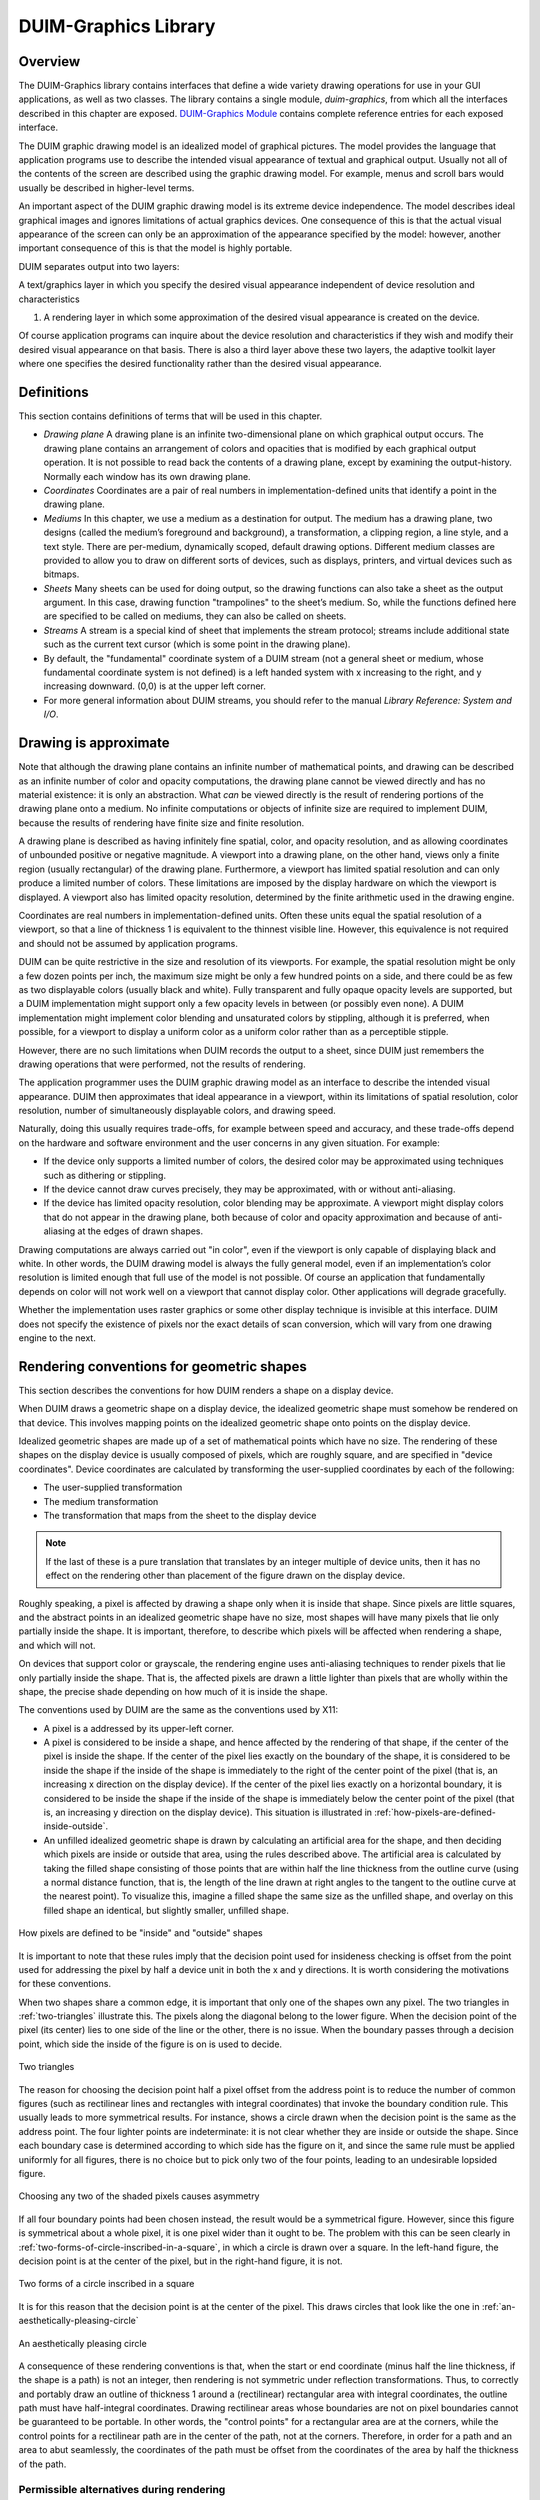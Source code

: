 *********************
DUIM-Graphics Library
*********************

.. current-library:: duim-graphics
.. current-module:: duim-graphics

Overview
========

The DUIM-Graphics library contains interfaces that define a wide variety
drawing operations for use in your GUI applications, as well as two
classes. The library contains a single module, *duim-graphics*, from
which all the interfaces described in this chapter are exposed.
`DUIM-Graphics Module`_ contains complete reference
entries for each exposed interface.

The DUIM graphic drawing model is an idealized model of graphical
pictures. The model provides the language that application programs use
to describe the intended visual appearance of textual and graphical
output. Usually not all of the contents of the screen are described
using the graphic drawing model. For example, menus and scroll bars
would usually be described in higher-level terms.

An important aspect of the DUIM graphic drawing model is its extreme
device independence. The model describes ideal graphical images and
ignores limitations of actual graphics devices. One consequence of this
is that the actual visual appearance of the screen can only be an
approximation of the appearance specified by the model: however, another
important consequence of this is that the model is highly portable.

DUIM separates output into two layers:

A text/graphics layer in which you specify the desired visual appearance
independent of device resolution and characteristics

#. A rendering layer in which some approximation of the desired visual
   appearance is created on the device.

Of course application programs can inquire about the device resolution
and characteristics if they wish and modify their desired visual
appearance on that basis. There is also a third layer above these two
layers, the adaptive toolkit layer where one specifies the desired
functionality rather than the desired visual appearance.

Definitions
===========

This section contains definitions of terms that will be used in this
chapter.

- *Drawing plane* A drawing plane is an infinite two-dimensional plane
  on which graphical output occurs. The drawing plane contains an
  arrangement of colors and opacities that is modified by each
  graphical output operation. It is not possible to read back the
  contents of a drawing plane, except by examining the output-history.
  Normally each window has its own drawing plane.
- *Coordinates* Coordinates are a pair of real numbers in
  implementation-defined units that identify a point in the drawing
  plane.
- *Mediums* In this chapter, we use a medium as a destination for
  output. The medium has a drawing plane, two designs (called the
  medium’s foreground and background), a transformation, a clipping
  region, a line style, and a text style. There are per-medium,
  dynamically scoped, default drawing options. Different medium classes
  are provided to allow you to draw on different sorts of devices, such
  as displays, printers, and virtual devices such as bitmaps.
- *Sheets* Many sheets can be used for doing output, so the drawing
  functions can also take a sheet as the output argument. In this case,
  drawing function "trampolines" to the sheet’s medium. So, while the
  functions defined here are specified to be called on mediums, they
  can also be called on sheets.
- *Streams* A stream is a special kind of sheet that implements the
  stream protocol; streams include additional state such as the current
  text cursor (which is some point in the drawing plane).
- By default, the "fundamental" coordinate system of a DUIM stream (not
  a general sheet or medium, whose fundamental coordinate system is not
  defined) is a left handed system with x increasing to the right, and
  y increasing downward. (0,0) is at the upper left corner.
- For more general information about DUIM streams, you should refer to
  the manual *Library Reference: System and I/O*.

Drawing is approximate
======================

Note that although the drawing plane contains an infinite number of
mathematical points, and drawing can be described as an infinite number
of color and opacity computations, the drawing plane cannot be viewed
directly and has no material existence: it is only an abstraction. What
*can* be viewed directly is the result of rendering portions of the
drawing plane onto a medium. No infinite computations or objects of
infinite size are required to implement DUIM, because the results of
rendering have finite size and finite resolution.

A drawing plane is described as having infinitely fine spatial, color,
and opacity resolution, and as allowing coordinates of unbounded
positive or negative magnitude. A viewport into a drawing plane, on the
other hand, views only a finite region (usually rectangular) of the
drawing plane. Furthermore, a viewport has limited spatial resolution
and can only produce a limited number of colors. These limitations are
imposed by the display hardware on which the viewport is displayed. A
viewport also has limited opacity resolution, determined by the finite
arithmetic used in the drawing engine.

Coordinates are real numbers in implementation-defined units. Often
these units equal the spatial resolution of a viewport, so that a line
of thickness 1 is equivalent to the thinnest visible line. However, this
equivalence is not required and should not be assumed by application
programs.

DUIM can be quite restrictive in the size and resolution of its
viewports. For example, the spatial resolution might be only a few dozen
points per inch, the maximum size might be only a few hundred points on
a side, and there could be as few as two displayable colors (usually
black and white). Fully transparent and fully opaque opacity levels are
supported, but a DUIM implementation might support only a few opacity
levels in between (or possibly even none). A DUIM implementation might
implement color blending and unsaturated colors by stippling, although
it is preferred, when possible, for a viewport to display a uniform
color as a uniform color rather than as a perceptible stipple.

However, there are no such limitations when DUIM records the output to a
sheet, since DUIM just remembers the drawing operations that were
performed, not the results of rendering.

The application programmer uses the DUIM graphic drawing model as an
interface to describe the intended visual appearance. DUIM then
approximates that ideal appearance in a viewport, within its limitations
of spatial resolution, color resolution, number of simultaneously
displayable colors, and drawing speed.

Naturally, doing this usually requires trade-offs, for example between
speed and accuracy, and these trade-offs depend on the hardware and
software environment and the user concerns in any given situation. For
example:

- If the device only supports a limited number of colors, the desired
  color may be approximated using techniques such as dithering or
  stippling.
- If the device cannot draw curves precisely, they may be approximated,
  with or without anti-aliasing.
- If the device has limited opacity resolution, color blending may be
  approximate. A viewport might display colors that do not appear in
  the drawing plane, both because of color and opacity approximation
  and because of anti-aliasing at the edges of drawn shapes.

Drawing computations are always carried out "in color", even if the
viewport is only capable of displaying black and white. In other words,
the DUIM drawing model is always the fully general model, even if an
implementation’s color resolution is limited enough that full use of the
model is not possible. Of course an application that fundamentally
depends on color will not work well on a viewport that cannot display
color. Other applications will degrade gracefully.

Whether the implementation uses raster graphics or some other display
technique is invisible at this interface. DUIM does not specify the
existence of pixels nor the exact details of scan conversion, which will
vary from one drawing engine to the next.

Rendering conventions for geometric shapes
==========================================

This section describes the conventions for how DUIM renders a shape on a
display device.

When DUIM draws a geometric shape on a display device, the idealized
geometric shape must somehow be rendered on that device. This involves
mapping points on the idealized geometric shape onto points on the
display device.

Idealized geometric shapes are made up of a set of mathematical points
which have no size. The rendering of these shapes on the display device
is usually composed of pixels, which are roughly square, and are
specified in "device coordinates". Device coordinates are calculated by
transforming the user-supplied coordinates by each of the following:

- The user-supplied transformation
- The medium transformation
- The transformation that maps from the sheet to the display device

.. note:: If the last of these is a pure translation that translates by an
   integer multiple of device units, then it has no effect on the rendering
   other than placement of the figure drawn on the display device.

Roughly speaking, a pixel is affected by drawing a shape only when it is
inside that shape. Since pixels are little squares, and the abstract
points in an idealized geometric shape have no size, most shapes will
have many pixels that lie only partially inside the shape. It is
important, therefore, to describe which pixels will be affected when
rendering a shape, and which will not.

On devices that support color or grayscale, the rendering engine uses
anti-aliasing techniques to render pixels that lie only partially inside
the shape. That is, the affected pixels are drawn a little lighter than
pixels that are wholly within the shape, the precise shade depending on
how much of it is inside the shape.

The conventions used by DUIM are the same as the conventions used by
X11:

- A pixel is a addressed by its upper-left corner.
- A pixel is considered to be inside a shape, and hence affected by the
  rendering of that shape, if the center of the pixel is inside the
  shape. If the center of the pixel lies exactly on the boundary of the
  shape, it is considered to be inside the shape if the inside of the
  shape is immediately to the right of the center point of the pixel
  (that is, an increasing x direction on the display device). If the
  center of the pixel lies exactly on a horizontal boundary, it is
  considered to be inside the shape if the inside of the shape is
  immediately below the center point of the pixel (that is, an
  increasing y direction on the display device). This situation is
  illustrated in :ref:`how-pixels-are-defined-inside-outside`.
- An unfilled idealized geometric shape is drawn by calculating an
  artificial area for the shape, and then deciding which pixels are
  inside or outside that area, using the rules described above. The
  artificial area is calculated by taking the filled shape consisting
  of those points that are within half the line thickness from the
  outline curve (using a normal distance function, that is, the length
  of the line drawn at right angles to the tangent to the outline curve
  at the nearest point). To visualize this, imagine a filled shape the
  same size as the unfilled shape, and overlay on this filled shape an
  identical, but slightly smaller, unfilled shape.

.. _how-pixels-are-defined-inside-outside:

.. figure:: images/graphics-3.png
   :align: center

   How pixels are defined to be "inside" and "outside" shapes

It is important to note that these rules imply that the decision point
used for insideness checking is offset from the point used for
addressing the pixel by half a device unit in both the x and y
directions. It is worth considering the motivations for these
conventions.

When two shapes share a common edge, it is important that only one of the
shapes own any pixel. The two triangles in :ref:`two-triangles` illustrate
this. The pixels along the diagonal belong to the lower figure. When the
decision point of the pixel (its center) lies to one side of the line or the
other, there is no issue. When the boundary passes through a decision point,
which side the inside of the figure is on is used to decide.


.. _two-triangles:

.. figure:: images/graphics-4.png
   :align: center

   Two triangles

The reason for choosing the decision point half a pixel offset from the
address point is to reduce the number of common figures (such as
rectilinear lines and rectangles with integral coordinates) that invoke
the boundary condition rule. This usually leads to more symmetrical
results. For instance, shows a circle drawn when the decision point is
the same as the address point. The four lighter points are
indeterminate: it is not clear whether they are inside or outside the
shape. Since each boundary case is determined according to which side
has the figure on it, and since the same rule must be applied uniformly
for all figures, there is no choice but to pick only two of the four
points, leading to an undesirable lopsided figure.

.. figure:: images/graphics-5.png
   :align: center

   Choosing any two of the shaded pixels causes asymmetry

If all four boundary points had been chosen instead, the result would be
a symmetrical figure. However, since this figure is symmetrical about a whole
pixel, it is one pixel wider than it ought to be. The problem with this can be
seen clearly in :ref:`two-forms-of-circle-inscribed-in-a-square`, in which
a circle is drawn over a square.  In the left-hand figure, the decision point
is at the center of the pixel, but in the right-hand figure, it is not.

.. _two-forms-of-circle-inscribed-in-a-square:

.. figure:: images/graphics-6.png
   :align: center

   Two forms of a circle inscribed in a square

It is for this reason that the decision point is at the center of the
pixel. This draws circles that look like the one in
:ref:`an-aesthetically-pleasing-circle`

.. _an-aesthetically-pleasing-circle:

.. figure:: images/graphics-7.png
   :align: center

   An aesthetically pleasing circle

A consequence of these rendering conventions is that, when the start or
end coordinate (minus half the line thickness, if the shape is a path)
is not an integer, then rendering is not symmetric under reflection
transformations. Thus, to correctly and portably draw an outline of
thickness 1 around a (rectilinear) rectangular area with integral
coordinates, the outline path must have half-integral coordinates.
Drawing rectilinear areas whose boundaries are not on pixel boundaries
cannot be guaranteed to be portable. In other words, the "control
points" for a rectangular area are at the corners, while the control
points for a rectilinear path are in the center of the path, not at the
corners. Therefore, in order for a path and an area to abut seamlessly,
the coordinates of the path must be offset from the coordinates of the
area by half the thickness of the path.

Permissible alternatives during rendering
^^^^^^^^^^^^^^^^^^^^^^^^^^^^^^^^^^^^^^^^^

Some platforms may distinguish between lines of the minimum thinness
from lines that are thicker than that. The two rasterizations depicted
in :ref:`two-examples-of-lines-of-thickness-1` are
both perfectly reasonable rasterizations of tilted lines that are a
single device unit wide. The right-hand line is drawn as a tilted
rectangle, the left as the "thinnest visible" line.

.. _two-examples-of-lines-of-thickness-1:

.. figure:: images/graphics-8.png
   :align: center

   Two examples of lines of thickness 1

For thick lines, a platform may choose to draw the exact tilted fractional
rectangle, or the coordinates of that rectangle might be rounded so that it is
distorted into another polygonal shape. The latter case may be prove to be
faster on some platforms. The two rasterizations depicted in
:ref:`two-examples-of-lines-of-thickness-2` are both reasonable.

.. _two-examples-of-lines-of-thickness-2:

.. figure:: images/graphics-9.png
   :align: center

   Two examples of lines of thickness 2

The decision about which side of the shape to take when a boundary line
passes through the decision point is made arbitrarily, although this is
compatible with the X11 definition. This is not necessarily the most
convenient decision. The main problem with this is illustrated by the
case of a horizontal line (see
:ref:`two-possible-definitions-of-horizontal-lines`).
The DUIM definition draws the rectangular slice above the coordinates,
since those pixels are the ones whose centers have the figure
immediately above them. This definition makes it simpler to draw
rectilinear borders around rectilinear areas.

.. _two-possible-definitions-of-horizontal-lines:

.. figure:: images/graphics-10.png
   :align: center

   Two possible definitions of horizontal lines.
   Left figure is X11 definition

Drawing using path related functions
====================================

A number of functions are provided that let you perform a number of
connected drawing operations by encapsulating all the operations as a
single path, rendering the graphic itself only when the whole path has
been defined explicitly. You can use these functions by following the
general procedure below:

1. Create a new path using :gf:`start-path`.
2. Define the appearance of the path using any combination of :gf:`line-to`,
   :gf:`move-to`, :gf:`curve-to`, and :gf:`arc-to`.
3. Optionally, use :gf:`close-path` to create a closed path from the
   segments defined in step 2 above.
4. End the current path definition using :gf:`end-path` (if you have not
   already used :gf:`close-path`).
5. Render the outline of the path to the drawable object using
   :gf:`stroke-path`.
6. If the path you created is closed, flood fill the path using
   :gf:`fill-path`.

Each of these functions is described in a little more in the following
sections. For full details about each individual function, refer to its
full reference entry in `DUIM-Graphics Module`_.

Functions for controlling the definition of a path
^^^^^^^^^^^^^^^^^^^^^^^^^^^^^^^^^^^^^^^^^^^^^^^^^^

The following generic functions provide overall control of the
definition of a path. In each case, the argument *drawable* is either a
sheet or a medium.

.. generic-function:: start-path

   :signature: start-path *drawable* => ()

   :description:

     Starts a new path on *drawable*. The path can be created with any
     number of calls to :gf:`line-to`, :gf:`curve-to`, :gf:`arc-to`,
     and :gf:`move-to`.  Its appearance can also be manipulated using
     :gf:`fill-path` and :gf:`stroke-path`.

     After creating the path, use either :gf:`close-path` or :gf:`end-path` to
     finish the path, or :gf:`abort-path` to abandon it altogether.

.. generic-function:: end-path

   :signature: end-path *drawable* => ()

   :description:

     Ends the definition of the current path in *drawable*. Once the
     definition has been ended, the path can be rendered to the drawable
     using :gf:`fill-path` or :gf:`stroke-path`.

     The function :gf:`close-path` can also be used to end the definition of a
     path.

.. generic-function:: close-path

   :signature: close-path *drawable* => ()

   :description:

     Closes the current path on the *drawable*: that is, creates a closed
     figure from the elements already defined.

     For example, if you create a path that has four connected lines (using
     :gf:`line-to`), you can use :gf:`close-path` to join the first and last lines
     in the path to create a closed, five-sided figure.

.. generic-function:: abort-path

   :signature: abort-path *drawable* => ()

   :description:

     Aborts the current path on *drawable*. Any operations that have been
     performed since the last call to *start-path* are discarded.

.. generic-function:: fill-path

   :signature: fill-path *drawable* => ()

   :description:

     Uses the current brush to fill the current path on *drawable*. Only
     closed paths can be filled. If the path has not already been closed
     using :gf:`close-path`, it is closed
     automatically.

.. generic-function:: stroke-path

   :signature: stroke-path *drawable* => ()

   :description:

     Uses the current pen to draw the current path on *drawable*. Note that
     the path must not have been previously filled. This function does not
     close the path: you must use :gf:`close-path` if you wish to do this.

Functions for describing the appearance of a path
^^^^^^^^^^^^^^^^^^^^^^^^^^^^^^^^^^^^^^^^^^^^^^^^^

The following generic functions actually perform drawing operations
within a path. Again, in each case, the argument *drawable* is either a
sheet or a medium. All other arguments are instances of :drm:`<real>`.

.. generic-function:: line-to

   :signature: line-to *drawable x y* => ()

   :description:

     Draws a line from the current position in the path to (*x*, *y*).

.. generic-function:: curve-to

   :signature: curve-to *drawable x1 y1 x2 y2 x3 y3* => ()

   :description:

     Draws a curve in the current path on *drawable* starting from the
     current position, and passing through (*x1*, *y1*), (*x2*, *y2*), and
     (*x3*, *y3*).

.. generic-function:: move-to

   :signature: move-to *drawable x y* => ()

   :description:

     Move the position in the current path on *drawable* to (*x*, *y*).

     The function :gf:`move-to` can be used several times within the definition
     of a path, allowing for the definition of several visually separate
     sections within the same path.

.. generic-function:: arc-to

   :signature: arc-to *drawable center-x center-y radius-1-dx radius-1-dy radius-2-dx radius-2-dy* #key *start-angle end-angle* => ()

   :description:

     Draws an arc in the current path on *drawable*.

     .. figure:: images/graphics-11.png
        :align: center

     Description of the arguments for arc-to

     The center of the arc is defined by (*center-x*, *center-y*), the
     points furthest away from the center for each radius are calculated by
     adding *radius-1-dx* and *radius-1-dy* to *center-x* and *center-y*
     respectively (to calculate the outermost points for the first radius),
     and adding *radius-2-dx* and *radius-2-dy* to *center-x* and *center-y*
     respectively (to calculate the outermost points for the second radius).

     The arguments *start-angle* and *end-angle* define the extent of the arc
     that is drawn.

     For each function listed above, an equivalent function is also provided
     that passes composite objects in its arguments, rather than separate
     coordinates. These functions take the same name as the functions above,
     but with a ``*`` character appended. (Thus, :gf:`line-to*` performs the same
     operation as :gf:`line-to`, but passes composite objects in its arguments).
     You should be aware that using these composite object functions may lead
     to a loss of performance. For more details, see the full reference
     entries for each function.

DUIM-Graphics Module
====================

This section contains a complete reference of all the interfaces that
are exported from the *duim-graphics* module.

.. generic-function:: abort-path

   Aborts the current path on the specified drawable object.

   :signature: abort-path *drawable* => ()

   :parameter drawable: An instance of type ``type-union(<sheet>, <medium>)``.

   :description:

     Aborts the current path on *drawable*. Any operations that have been
     performed since the last call to :gf:`start-path` are discarded.

   :seealso:

     - :gf:`close-path`
     - :gf:`end-path`
     - :gf:`start-path`

.. generic-function:: arc-to

   Draws an arc in the current path on the specified drawable.

   :signature: arc-to *drawable center-x center-y radius-1-dx radius-1-dy radius-2-dx radius-2-dy* #key *start-angle end-angle* => ()

   :signature: arc-to\* *drawable center radius-1-dx radius-1-dy radius-2-dx radius-2-dy* #key *start-angle end-angle* => ()

   :parameter drawable: An instance of type ``type-union(<sheet>, <medium>)``.
   :parameter radius-1-dx: An instance of type :drm:`<real>`.
   :parameter radius-1-dy: An instance of type :drm:`<real>`.
   :parameter radius-2-dx: An instance of type :drm:`<real>`.
   :parameter radius-2-dy: An instance of type :drm:`<real>`.
   :parameter start-angle: An instance of type ``false-or(<real>)``.
   :parameter end-angle: An instance of type ``false-or(<real>)``.

   The following arguments are specific to ``arc-to``.

   :parameter center-x: An instance of type :drm:`<real>`.
   :parameter center-y: An instance of type :drm:`<real>`.

   The following argument is specific to ``arc-to*``.

   :parameter center: An instance of type :class:`<transform>`.

   :description:

     Draws an arc in the current path on the specified drawable.

     This function is used, in combination with :gf:`line-to`, :gf:`curve-to`,
     and :gf:`move-to`, to define a path. The function :gf:`start-path` should
     be used to start the definition of the path, and :gf:`end-path` can be
     used to finish the definition.

     The center of the arc is defined by (*center-x*, *center-y*), and the
     extreme points of the virtual ellipse around the arc (that is, the
     points furthest away from the center for each radius) are calculated by
     adding the radius vectors *radius-1-dx* and *radius-1-dy* to *center-x*
     and *center-y* respectively (to calculate the outermost points for the
     first radius), and adding the radius vectors *radius-2-dx* and
     *radius-2-dy* to *center-x* and *center-y* respectively (to calculate
     the outermost points for the second radius).

     Please note that :gf:`arc-to` does not currently support arcs whose
     orientation is not axis-aligned ellipses. For all practical purposes,
     this means that *radius-1-dy* and *radius-2-dx* must always be 0.

     .. figure:: images/graphics-12.png
        :align: center

     The arguments *start-angle* and *end-angle* define the extent of the arc
     that is drawn.

     The function ``arc-to*`` is identical to ``arc-to``, except that it passes
     composite objects, rather than separate coordinates, in its arguments.
     You should be aware that using this function may lead to a loss of
     performance.

   :seealso:

     - :gf:`curve-to`
     - :gf:`draw-bezier-curve`
     - :gf:`draw-line`
     - :gf:`line-to`
     - :gf:`move-to`

.. generic-function:: close-path

   Closes the current path on the specified drawable.

   :signature: close-path *drawable* => ()

   :parameter drawable: An instance of type ``type-union(<sheet>, <medium>)``.

   :description:

     Closes the current path on the *drawable*: that is, creates a closed
     figure from the elements already defined.

     For example, if you create a path that has four connected lines (using
     :gf:`line-to`), you can use :gf:`close-path` to join the first and last lines
     in the path to create a closed, five-sided figure.

     Only closed paths can be filled, although :gf:`fill-path` will close
     a non-closed path automatically.

   :seealso:

     - :gf:`abort-path`
     - :gf:`end-path`
     - :gf:`start-path`

.. generic-function:: copy-area

   Copies a rectangle of pixels from a specified medium to the same medium.

   :signature: copy-area *medium from-x from-y width height to-x to-y* #key *function* => ()

   :parameter medium: An instance of type :class:`<medium>`.
   :parameter from-x: An instance of type :class:`<coordinate>`.
   :parameter from-y: An instance of type :class:`<coordinate>`.
   :parameter width: An instance of type :drm:`<integer>`.
   :parameter height: An instance of type :drm:`<integer>`.
   :parameter to-x: An instance of type :class:`<coordinate>`.
   :parameter to-y: An instance of type :class:`<coordinate>`.
   :parameter function: An instance of type :drm:`<function>`. Default value: :const:`$boole-1`.
   


   :description:

     Copies the pixels from the *medium* starting at the position specified
     by (*from-x*, *from-y*) to the position (*to-x*, *to-y*) on the same
     medium. A rectangle whose width and height is specified by *width* and
     *height* is copied. If *medium* is a medium or a stream, then the x and
     y values are transformed by the user transformation. The copying must be
     done by *medium-copy-copy*.

   :seealso:

     - :gf:`copy-from-pixmap`
     - :gf:`copy-to-pixmap`

.. generic-function:: copy-from-pixmap

   Copies a rectangle of pixels from the specified pixmap to the specified
   medium.

   :signature: copy-from-pixmap *pixmap pixmap-x pixmap-y width height medium medium-x medium-y* #key *function* => ()

   :parameter pixmap: An instance of type :class:`<pixmap>`.
   :parameter pixmap-x: An instance of type :class:`<coordinate>`.
   :parameter pixmap-y: An instance of type :class:`<coordinate>`.
   :parameter width: An instance of type :drm:`<integer>`.
   :parameter height: An instance of type :drm:`<integer>`.
   :parameter medium: An instance of type :class:`<coordinate>`.
   :parameter medium-x: An instance of type :class:`<coordinate>`.
   :parameter medium-y: An instance of type :class:`<coordinate>`.
   :parameter function: An instance of type :drm:`<function>`. Default value: :const:`$boole-1`.

   :description:

     Copies a rectangle of pixels from *pixmap* starting at the position
     specified by (*pixmap-x*, *pixmap-y*) into *medium* at the position
     (*medium-x*, *medium-y*). A rectangle whose width and height is
     specified by *width* and *height* is copied. If *medium* is a medium or
     a stream, then *medium-x* and *medium-y* are transformed by the user
     transformation. The copying must be done by *medium-copy-copy*.

   :seealso:

     - :gf:`copy-area`
     - :gf:`copy-to-pixmap`
     - :class:`<pixmap>`

.. generic-function:: copy-to-pixmap

   Copies a rectangle of pixels from the specified medium to the specified
   pixmap.

   :signature: copy-to-pixmap *medium medium-x medium-y width height pixmap pixmap-x pixmap-y* #key *function* => ()

   :parameter medium: An instance of type :class:`<medium>`.
   :parameter medium-x: An instance of type :class:`<coordinate>`.
   :parameter medium-y: An instance of type :class:`<coordinate>`.
   :parameter width: An instance of type :drm:`<integer>`.
   :parameter height: An instance of type :drm:`<integer>`.
   :parameter pixmap: An instance of type :class:`<pixmap>`.
   :parameter pixmap-x: An instance of type :class:`<coordinate>`.
   :parameter pixmap-y: An instance of type :class:`<coordinate>`.
   :parameter function: An instance of type :drm:`<function>`. Default value: :const:`$boole-1`.

   :description:

     Copies the pixels from the *medium* starting at the position specified
     by (*medium-x*, *medium-y*) into *pixmap* at the position specified by
     (*pixmap-x*, *pixmap-y*). A rectangle whose width and height is
     specified by *width* and *height* is copied. If *medium* is a medium or
     a stream, then *medium-x* and *medium-y* are transformed by the user
     transformation. The copying must be done by *medium-copy-copy*.

     If *pixmap* is not supplied, a new pixmap will be allocated.

   :seealso:

     - :gf:`copy-area`
     - :gf:`copy-from-pixmap`

.. generic-function:: curve-to

   Draws a curve through three specified points in the current path on the
   specified drawable.

   :signature: curve-to *drawable x1 y1 x2 y2 x3 y3* => ()
   :signature: curve-to\* *drawable point1 point2 point3* => ()

   :parameter drawable: An instance of type ``type-union(<sheet>, <medium>)``.

   The following arguments are specific to ``curve-to``.

   :parameter x1: An instance of type :drm:`<real>`.
   :parameter y1: An instance of type :drm:`<real>`.
   :parameter x2: An instance of type :drm:`<real>`.
   :parameter y2: An instance of type :drm:`<real>`.
   :parameter x3: An instance of type :drm:`<real>`.
   :parameter y3: An instance of type :drm:`<real>`.

   The following arguments are specific to ``curve-to*``.

   :parameter point1: An instance of type :class:`<transform>`.
   :parameter point2: An instance of type :class:`<transform>`.
   :parameter point3: An instance of type :class:`<transform>`.

   :description:

     Draws a curve in the current path on *drawable* starting from the
     current position, and passing through (*x1*, *y1*), (*x2*, *y2*), and
     (*x3*, *y3*).

     This function is used, in combination with :gf:line-to`, :gf:`move-to`,
     and :gf:`arc-to`, to define a path. The function :gf:`start-path` should
     be used to start the definition of the path, and :gf:`end-path` can be
     used to finish the definition.

     The function ``curve-to*`` is identical to ``curve-to``, except that it
     passes composite objects, rather than separate coordinates, in its
     arguments. You should be aware that using this function may lead to a
     loss of performance.

   :seealso:

     - :gf:`arc-to`
     - :gf:`draw-bezier-curve`
     - :gf:`draw-line`
     - :gf:`line-to`
     - :gf:`move-to`

.. generic-function:: destroy-pixmap

   Destroys the specified pixmap.

   :signature: destroy-pixmap *pixmap* => ()

   :parameter pixmap: An instance of type :class:`<pixmap>`.

   :description:

     Destroys *pixmap*.

   :seealso:

     - :gf:`draw-pixmap`

.. generic-function:: do-with-output-to-pixmap

   Returns a pixmap for the specified medium.

   :signature: do-with-output-to-pixmap *medium continuation* #key *width height clear?* => *pixmap*

   :parameter medium: An instance of type :class:`<medium>`.
   :parameter continuation: An instance of type :drm:`<function>`.
   :parameter width: An instance of type :drm:`<integer>`.
   :parameter height: An instance of type :drm:`<integer>`.
   :parameter clear?: An instance of type :drm:`<boolean>`. Default value: ``#t``.

   :value pixmap: An instance of type :class:`<pixmap>`.

   :description:

     Returns a pixmap for the specified medium. This function is called by
     :gf:`with-output-to-pixmap` and returns the pixmap that is operated on. If
     you are subclassing :class:<medium>`, you must define new methods on this
     function.

     The *width* and *height* are integers that give the width and height of
     the pixmap. If they are unsupplied, the result pixmap will be large
     enough to contain all of the output done by the body of code executed by
     :macro:`with-output-to-pixmap`.

   :seealso:

     - :gf:`with-output-to-pixmap`

.. generic-function:: draw-arrow

   Draws an arrow between two specified points.

   :signature: draw-arrow *drawable x1 y1 x2 y2* #key *from-head? to-head? head-length head-width* => ()
   :signature: draw-arrow\* *drawable point1 point2* #key *from-head? to-head? head-length head-width* => ()

   :parameter drawable: An instance of type ``type-union(<sheet>, <medium>)``.
   :parameter from-head?: An instance of type :drm:`<boolean>`. Default value: ``#f``.
   :parameter to-head?: An instance of type :drm:`<boolean>`. Default value: ``#t``.
   :parameter head-length: An instance of type :drm:`<integer>`. Default value: *10*.
   :parameter head-width: An instance of type :drm:`<integer>`. Default value: *5*.

   The following arguments are specific to ``draw-arrow``.

   :parameter x1: An instance of type :drm:`<real>`.
   :parameter y1: An instance of type :drm:`<real>`.
   :parameter x2: An instance of type :drm:`<real>`.
   :parameter y2: An instance of type :drm:`<real>`.

   The following arguments are specific to ``draw-arrow*``.

   :parameter point1: An instance of type :class:`<transform>`.
   :parameter point2: An instance of type :class:`<transform>`.

   :description:

     Draws an arrow on *drawable* between two (*x1*, *y1*) and (*x2*, *y2*
     ), using the current pen. Dashed lines start dashing from the first
     point.

     If *from-head?* is ``#t``, then the arrow-head points from (*x1*, *y1*)
     to (*x2*, *y2*). If *to-head?* is ``#t``, then the arrow-head points
     from (*x2*, *y2*) to (*x1*, *y1*).

     If both *from-head?* and *to-head?* are ``#t``, then a double-headed
     arrow is drawn.

     The arguments *head-length* and *head-width* specify the length and
     width of the arrow-head respectively, in pixels.

     .. figure:: images/graphics-13.png
        :align: center

     The function ``draw-arrow*`` is identical to ``draw-arrow``, except that
     it passes composite objects, rather than separate coordinates, in its
     arguments. You should be aware that using this function may lead to a
     loss of performance.

   :seealso:

     - :gf:`draw-line`

.. generic-function:: draw-bezier-curve

   Draws a bezier curve through the specified set of points.

   :signature: draw-bezier-curve *sheet coord-seq* #key *filled?* => ()
   :signature: draw-bezier-curve\* *drawable points* #key *filled?* => ()

   :parameter filled?: An instance of type :drm:`<boolean>`. Default value: ``#t``.

   The following arguments are specific to ``draw-bezier-curve``.

   :parameter sheet: An instance of type :class:`<sheet>`.
   :parameter coord-seq: An instance of type ``limited(<sequence>, of: <coordinate>)``.

   The following arguments are specific to ``draw-bezier-curve*``.

   :parameter drawable: An instance of type ``type-union(<sheet>, <medium>)``.
   :parameter points: An instance of type ``limited(<sequence>, of: <point>)``.

   :description:

     Draws a bezier curve on *sheet* or *drawable* (depending on the function
     you use) through the sequence of coordinates given by *coord-seq*,
     using the current pen. Dashed lines start dashing from the first point.

     If *filled?* is ``#t`` then the bezier-curve will be filled, using the
     current brush.

     The function ``draw-bezier-curve*`` is identical to ``draw-bezier-curve``,
     except that it passes composite objects, rather than separate
     coordinates, in its arguments. You should be aware that using this
     function may lead to a loss of performance.

   :seealso:

     - :gf:`curve-to`
     - :gf:`draw-line`

.. generic-function:: draw-circle

   Draws a circle with the specified center and radius.

   :signature: draw-circle *drawable center-x center-y radius* #key *start-angle end-angle filled?* => ()
   :signature: draw-circle\* *drawable center radius #key start-angle end-angle filled?* => ()
   :parameter drawable: An instance of type ``type-union(<sheet>, <medium>)``.
   :parameter radius: An instance of type :drm:`<real>`.
   :parameter start-angle: An instance of type ``false-or(<real>)``.
   :parameter end-angle: An instance of type ``false-or(<real>)``.
   :parameter filled?: An instance of type :drm:`<boolean>`. Default value: ``#t``.

   The following arguments are specific to ``draw-circle``.

   :parameter center-x: An instance of type :drm:`<real>`.
   :parameter center-y: An instance of type :drm:`<real>`.

   The following argument is specific to ``draw-circle*``.

   :parameter center: An instance of type :class:`<transform>`.

   :description:

     Draws a circle on *drawable* with center (*center-x*, *center-y*) and a
     radius of *radius* pixels, using the current pen.

     The *start-angle* and *end-angle* arguments let you draw a sector of a
     circle rather than a whole circle.

     If *filled?* is ``#t``, then the circle will be filled, using the current
     brush.

     The function ``draw-circle*`` is identical to ``draw-circle``, except that
     it passes composite objects, rather than separate coordinates, in its
     arguments. You should be aware that using this function may lead to a
     loss of performance.

   :seealso:

     - :gf:`draw-ellipse`
     - :gf:`draw-oval`

.. generic-function:: draw-ellipse

   Draws an ellipse with the specified center and radius vectors.

   :signature: draw-ellipse *drawable center-x center-y radius-1-dx radius-1-dy radius-2-dx radius-2-dy* #key *start-angle end-angle filled?* => ()
   :signature: draw-ellipse\* *drawable center radius-1-dx radius-1-dy radius-2-dx radius-2-dy* #key *start-angle end-angle filled?* => ()

   :parameter drawable: An instance of type ``type-union(<sheet>, <medium>)``.
   :parameter radius-1-dx: An instance of type :drm:`<real>`.
   :parameter radius-1-dy: An instance of type :drm:`<real>`.
   :parameter radius-2-dx: An instance of type :drm:`<real>`.
   :parameter radius-2-dy: An instance of type :drm:`<real>`.
   :parameter start-angle: An instance of type ``false-or(<real>)``.
   :parameter end-angle: An instance of type ``false-or(<real>)``.
   :parameter filled?: An instance of type :drm:`<boolean>`. Default value: ``#t``.

   The following arguments are specific to ``draw-ellipse``.

   :parameter center-x: An instance of type :drm:`<real>`.
   :parameter center-y: An instance of type :drm:`<real>`.

   The following argument is specific to ``draw-ellipse*``.

   :parameter center: An instance of type :class:`<transform>`.

   :description:

     Draws an ellipse on *drawable* with the specified center and extreme
     points, using the current pen.

     The center of the ellipse is defined by (*center-x*, *center-y*), and
     the extreme points of the ellipse (that is, the points furthest away
     from the center for each radius) are calculated by adding the radius
     vectors *radius-1-dx* and *radius-1-dy* to *center-x* and *center-y*
     respectively (to calculate the outermost points for the first radius),
     and adding the radius vectors *radius-2-dx* and *radius-2-dy* to
     *center-x* and *center-y* respectively (to calculate the outermost
     points for the second radius).

     Please note that *draw-ellipse* does not currently support
     non-axis-aligned ellipses. For all practical purposes, this means that
     *radius-1-dy* and *radius-2-dx* must always be 0.

     .. figure:: images/graphics-14.png
        :align: center

     The arguments *start-angle* and *end-angle* let you draw just a section
     of the ellipse, rather than the whole ellipse.

     If *filled?* is ``#t`` then the ellipse will be filled, using the current
     brush.

     The function ``draw-ellipse*`` is identical to ``draw-ellipse``, except
     that it passes composite objects, rather than separate coordinates, in
     its arguments. You should be aware that using this function may lead to
     a loss of performance.

   :seealso:

     - :gf:`draw-circle`
     - :gf:`draw-oval`

.. generic-function:: draw-image

   Draws the specified image at the specified position.

   :signature: draw-image *drawable image x y* => ()
   :signature: draw-image\* *drawable image point* => ()

   :parameter drawable: An instance of type ``type-union(<sheet>, <medium>)``.
   :parameter image: An instance of type :class:`<image>`.

   The following arguments are specific to ``draw-image``.

   :parameter x: An instance of type :drm:`<real>`.
   :parameter y: An instance of type :drm:`<real>`.

   The following argument is specific to ``draw-image*``.

   :parameter point: An instance of type :class:`<transform>`.

   :description:

     Draws *image* on *drawable* at (*x*, *y*).

     The function ``draw-image*`` is identical to ``draw-image``, except that
     it passes composite objects, rather than separate coordinates, in its
     arguments. You should be aware that using this function may lead to a
     loss of performance.

   :seealso:

     - :gf:`draw-pixmap`
     - :gf:`draw-text`

.. generic-function:: draw-line

   Draws a line between the specified points.

   :signature: draw-line *drawable x1 y1 x2 y2* => ()
   :signature: draw-line\* *drawable point1 point2* => ()

   :parameter drawable: An instance of type ``type-union(<sheet>, <medium>)``.

   The following arguments are specific to ``draw-line``.

   :parameter x1: An instance of type :drm:`<real>`.
   :parameter y1: An instance of type :drm:`<real>`.
   :parameter x2: An instance of type :drm:`<real>`.
   :parameter y2: An instance of type :drm:`<real>`.

   The following arguments are specific to ``draw-line*``.

   :parameter point1: An instance of type :class:`<transform>`.
   :parameter point2: An instance of type :class:`<transform>`.

   :description:

     Draws a line on *drawable* between (*x1*, *y1*) and (*x2*, *y2*),
     using the current pen. Dashed lines start dashing from the first point.

     The function ``draw-line*`` is identical to ``draw-line``, except that it
     passes composite objects, rather than separate coordinates, in its
     arguments. You should be aware that using this function may lead to a
     loss of performance.

   :seealso:

     - :gf:`curve-to`
     - :gf:`draw-arrow`
     - :gf:`draw-bezier-curve`
     - :gf:`draw-lines`
     - :gf:`draw-point`
     - :gf:`line-to`

.. generic-function:: draw-lines

   Draws a series of lines between the specified sequence of points.

   :signature: draw-lines *drawable coord-seq* => ()
   :signature: draw-lines\* *drawable points* => ()

   :parameter drawable: An instance of type ``type-union(<sheet>, <medium>)``.

   The following argument is specific to ``draw-lines``.

   :parameter coord-seq: An instance of type ``limited(<sequence>, of: <coordinate>)``.

   The following argument is specific to ``draw-lines*``.

   :parameter points: An instance of type ``limited(<sequence>, of: <point>)``.

   :description:

     Draws a series of lines on *drawable* between the specified sequence of
     points, using the current pen. Dashed lines start dashing from the first
     point of each line.

     The function ``draw-lines*`` is identical to ``draw-line``, except that it
     passes composite objects, rather than separate coordinates, in its
     arguments. You should be aware that using this function may lead to a
     loss of performance.

     Example

     .. code-block:: dylan

         draw-lines(medium,
                    vector(100, 150,
                           200, 250,
                           300, 350,
                           400, 450));

   :seealso:

     - :gf:`draw-line`
     - :gf:`draw-points`
     - :gf:`draw-rectangles`

.. generic-function:: draw-oval

   Draws an oval with the specified center and radii.

   :signature: draw-oval *drawable center-x center-y x-radius y-radius* #key *filled?* => ()
   :signature: draw-oval\* *drawable center x-radius y-radius* #key *filled?* => ()

   :parameter drawable: An instance of type ``type-union(<sheet>, <medium>)``.
   :parameter x-radius: An instance of type :drm:`<real>`.
   :parameter y-radius: An instance of type :drm:`<real>`.
   :parameter filled?: An instance of type :drm:`<boolean>`. Default value: ``#t``.

   The following arguments are specific to ``draw-oval``.

   :parameter center-x: An instance of type :drm:`<real>`.
   :parameter center-y: An instance of type :drm:`<real>`.

   The following argument is specific to ``draw-oval*``.

   :parameter center: An instance of type :class:`<transform>`.

   :description:

     Draws an oval on *drawable* with center (*center-x*, *center-y*) and
     radii defined by *x-radius* and *y-radius*, using the current pen.

     Ovals are similar to ellipses, except that they have straight edges.

     .. figure:: images/graphics-15.png
        :align: center

     If *filled?* is ``#t`` then the oval will be filled, using the current
     brush.

     The function ``draw-oval*`` is identical to ``draw-oval``, except that it
     passes composite objects, rather than separate coordinates, in its
     arguments. You should be aware that using this function may lead to a
     loss of performance.

   :seealso:

     - :gf:`draw-circle`
     - :gf:`draw-ellipse`

.. generic-function:: draw-pixmap

   Draws the contents of the specified pixmap at the specified point.

   :signature: draw-pixmap *drawable pixmap x y* #key *function* => ()
   :signature: draw-pixmap\* *drawable pixmap point* #key *function* => ()

   :parameter drawable: An instance of type ``type-union(<sheet>, <medium>)``.
   :parameter pixmap: An instance of type :class:`<pixmap>`.
   :parameter function: An instance of type :drm:`<function>`. Default value: :const:`$boole-1`.

   The following arguments are specific to ``draw-pixmap``.

   :parameter x: An instance of type :drm:`<real>`.
   :parameter y: An instance of type :drm:`<real>`.

   The following argument is specific to ``draw-pixmap*``.

   :parameter point: An instance of type :class:`<transform>`.

   :description:

     Draws the contents of *pixmap* on *drawable* at (*x*, *y*).

     The function ``draw-pixmap*`` is identical to ``draw-pixmap``, except that
     it passes composite objects, rather than separate coordinates, in its
     arguments. You should be aware that using this function may lead to a
     loss of performance.

   :seealso:

     - :gf:`destroy-pixmap`
     - :gf:`draw-image`
     - :gf:`draw-text`
     - :gf:`make-pixmap`

.. generic-function:: draw-point

   Draws a single point at the specified position.

   :signature: draw-point *drawable x y* => ()
   :signature: draw-point\* *drawable point* => ()

   :parameter drawable: An instance of type ``type-union(<sheet>, <medium>)``.

   The following arguments are specific to ``draw-point``.

   :parameter x: The x coordinate.
   :parameter y: The y coordinate.

   The following argument is specific to ``draw-point*``.

   :parameter point: An instance of type :class:`<transform>`.

   :description:

     Draws a single point on *drawable* at (*x*, *y*).

     The function ``draw-point*`` is identical to ``draw-point``, except that
     it passes composite objects, rather than separate coordinates, in its
     arguments. You should be aware that using this function may lead to a
     loss of performance.

   :seealso:

     - :gf:`draw-line`
     - :gf:`draw-points`

.. generic-function:: draw-points

   Draws a sequence of points at the specified positions.

   :signature: draw-points *drawable coord-seq* => ()
   :signature: draw-points\* *drawable points* => ()

   :parameter drawable: An instance of type ``type-union(<sheet>, <medium>)``.

   The following argument is specific to ``draw-points``.

   :parameter coord-seq: An instance of type ``limited(<sequence>, of: <coordinate>)``.

   The following argument is specific to ``draw-points*``.

   :parameter points: An instance of type ``limited(<sequence>, of: <point>)``.

   :description:

     Draws a sequence of points on *drawable* at the specified positions.

     The function ``draw-points*`` is identical to ``draw-points``, except that
     it passes composite objects, rather than separate coordinates, in its
     arguments. You should be aware that using this function may lead to a
     loss of performance.

   :seealso:

     - :gf:`draw-lines`
     - :gf:`draw-point`
     - :gf:`draw-rectangles`

.. generic-function:: draw-polygon

   Draws a polygon joining the specified points.

   :signature: draw-polygon *drawable coord-seq* #key *closed? filled?* => ()
   :signature: draw-polygon\* *drawable points* #key *closed? filled?* => ()

   :parameter drawable: An instance of type ``type-union(<sheet>, <medium>)``.
   :parameter closed?: An instance of type :drm:`<boolean>`. Default value: ``#t``.
   :parameter filled?: An instance of type :drm:`<boolean>`. Default value: ``#t``.

   The following argument is specific to ``draw-polygon``.

   :parameter coord-seq: An instance of type ``limited(<sequence>, of: <coordinate>)``.

   The following argument is specific to ``draw-polygon*``.

   :parameter points: An instance of type ``limited(<sequence>, of: <point>)``.

   :description:

     Draws a polygon on *drawable* joining the specified points, using the
     current pen. Dashed lines start dashing at the starting point of the
     first segment.

     If *closed?* is ``#t``, then the polygon is closed, that is, a line is
     drawn from the last point in the sequence back to the first.

     If *filled?* is ``#t`` then the polygon will be filled, using the current
     brush.

     The function ``draw-polygon*`` is identical to ``draw-polygon``, except
     that it passes composite objects, rather than separate coordinates, in
     its arguments. You should be aware that using this function may lead to
     a loss of performance.

   :seealso:

     - :gf:`draw-rectangle`
     - :gf:`draw-regular-polygon`
     - :gf:`draw-triangle`

.. generic-function:: draw-rectangle

   Draws a rectangle at the specified position.

   :signature: draw-rectangle *drawable x1 y1 x2 y2* #key *filled?* => ()
   :signature: draw-rectangle\* *drawable point1 point2* #key *filled?* => ()

   :parameter drawable: An instance of type ``type-union(<sheet>, <medium>)``.
   :parameter filled?: An instance of type :drm:`<boolean>`. Default value: ``#t``.

   The following arguments are specific to ``draw-rectangle``.

   :parameter x1: An instance of type :drm:`<real>`.
   :parameter y1: An instance of type :drm:`<real>`.
   :parameter x2: An instance of type :drm:`<real>`.
   :parameter y2: An instance of type :drm:`<real>`.

   The following arguments are specific to ``draw-rectangle*``.

   :parameter point1: An instance of type :class:`<transform>`.
   :parameter point2: An instance of type :class:`<transform>`.

   :description:

     Draws a rectangle on *drawable* with left and right corners at (*x1*,
     *y1*) and (*x2*, *y2*), using the current pen. Dashed lines start dashing
     at the starting point of the first segment.

     Note that the specified points could represent either top or bottom
     corners: only one rectangle is possible between and pair of points.

     .. figure:: images/graphics-16.png
        :align: center

     If *filled?* is ``#t`` then the rectangle will be filled, using the
     current brush.

     The function ``draw-rectangle*`` is identical to ``draw-rectangle``, except
     that it passes composite objects, rather than separate coordinates, in its
     arguments. You should be aware that using this function may lead to a loss
     of performance.

   :seealso:

     - :gf:`draw-polygon`
     - :gf:`draw-rectangles`
     - :gf:`draw-regular-polygon`
     - :gf:`draw-triangle`

.. generic-function:: draw-rectangles

   Draws a sequence of rectangles at the specified positions.

   :signature: draw-rectangles *drawable coord-seq* #key *filled?* => ()
   :signature: draw-rectangles\* *drawable points* #key *filled?* => ()

   :parameter drawable: An instance of type ``type-union(<sheet>, <medium>)``.
   :parameter filled?: An instance of type :drm:`<boolean>`. Default value: ``#t``.

   The following argument is specific to ``draw-rectangles``.

   :parameter coord-seq: An instance of type ``limited(<sequence>, of: <coordinate>)``.

   The following argument is specific to ``draw-rectangles*``.

   :parameter points: An instance of type ``limited(<sequence>, of: <point>)``.

   :description:

     Draws a sequence of rectangles on *drawable* with left and right corners
     at the specified positions, using the current pen. Dashed lines start
     dashing at the starting point of the first segment of each rectangle.

     If *filled?* is ``#t`` then the rectangles will be filled, using the
     current brush.

     The function ``draw-rectangles*`` is identical to ``draw-rectangles``,
     except that it passes composite objects, rather than separate
     coordinates, in its arguments. You should be aware that using this
     function may lead to a loss of performance.

   :seealso:

     - :gf:`draw-lines`
     - :gf:`draw-points`
     - :gf:`draw-rectangle`

.. generic-function:: draw-regular-polygon

   Draws a regular polygon that touches the specified points, and has the
   specified number of sides.

   :signature: draw-regular-polygon *drawable x1 y1 x2 y2 nsides* #key *handedness closed? filled?* => ()
   :signature: draw-regular-polygon\* *drawable point1 point2 nsides* #key *handedness closed? filled?* => ()

   :parameter drawable: An instance of type ``type-union(<sheet>, <medium>)``.
   :parameter nsides: An instance of type :drm:`<integer>`.
   :parameter handedness: Default value: ``#"left"``.
   :parameter closed?: An instance of type :drm:`<boolean>`. Default value: ``#t``.
   :parameter filled?: An instance of type :drm:`<boolean>`. Default value: ``#t``.

   The following arguments are specific to ``draw-regular-polygon``.

   :parameter x1: An instance of type :drm:`<real>`.
   :parameter y1: An instance of type :drm:`<real>`.
   :parameter x2: An instance of type :drm:`<real>`.
   :parameter y2: An instance of type :drm:`<real>`.

   The following arguments are specific to ``draw-regular-polygon*``.

   :parameter point1: An instance of type :class:`<transform>`.
   :parameter point2: An instance of type :class:`<transform>`.

   :description:

     Draws a regular polygon on *drawable*, using the current pen, that
     touches the specified points, and has the specified number of sides.
     Dashed lines start dashing at the starting point of the first segment.

     .. figure:: images/graphics-17.png
        :align: center

     If *filled?* is ``#t`` then the polygon will be filled, using the current
     brush.

     The function ``draw-regular-polygon*`` is identical to
     ``draw-regular-polygon``, except that it passes composite objects, rather
     than separate coordinates, in its arguments. You should be aware that
     using this function may lead to a loss of performance.

   :seealso:

     - :gf:`draw-polygon`
     - :gf:`draw-rectangle`
     - :gf:`draw-triangle`

.. generic-function:: draw-text

   Draws text at the specified point, in a specified direction.

   :signature: draw-text *drawable text x y* #key *start end align-x align-y towards-point transform-glyphs?* => ()
   :signature: draw-text\* *drawable text point* #key *start end align-x align-y towards-point transform-glyphs?* => ()

   :parameter drawable: An instance of type ``type-union(<sheet>, <medium>)``.
   :parameter text: An instance of type ``type-union(<string>, <character>)``.
   :parameter start: An instance of type :drm:`<integer>`. Default value: 0.
   :parameter end: An instance of type :drm:`<integer>`. Default value: ``size(text)``.
   :parameter align-x: An instance of type ``one-of(#"left", #"right", #"center")``. Default value: ``#"left"``.
   :parameter align-y: An instance of type ``one-of(#"top", #"bottom", #"baseline")``. Default value: ``#"baseline"``.
   :parameter transform-glyphs?: An instance of type :drm:`<boolean>`. Default value: ``#f``.
   :parameter do-tabs?: An instance of type :drm:`<boolean>`. Default value: ``#f``

   The following arguments are specific to ``draw-text``.

   :parameter towards-x: An instance of type :drm:`<real>`.
   :parameter towards-y: An instance of type :drm:`<real>`.
   :parameter x: An instance of type :drm:`<real>`.
   :parameter y: An instance of type :drm:`<real>`.

   The following arguments are specific to ``draw-text*``.

   :parameter towards-point: An instance of type :class:`<transform>`.
   :parameter point: An instance of type :class:`<transform>`.

   :description:

     Draws text from *text* on *drawable* at (*x*, *y*). Text is drawn in
     the direction of the point (*towards-x*, *towards-y*).

     .. figure:: images/graphics-18.png
        :align: center

     If *start* and *end* are specified, then only a section of text is
     drawn, starting at character *start*, and ending with character *end*.
     By default, the whole of *text* is drawn.

     The *align-x* and *align-y* arguments let you specify the left-right
     alignment and the top-bottom alignment (respectively) of the text that
     is written to *drawable*.

     For *align-x*, the whole of the distance between (*x*, *y*) and
     (*towards-x*, *towards-y*) is used to align *text*. Thus, if *align-x*
     is *#"right"*, the text will appear closer to (*towards-x*, *towards-y*)
     than to (*x*, *y*), assuming *text* occupies less space than the
     distance between these two points.

     The argument *transform-glyphs?* controls whether the text is reversed
     in cases when *towards-x* is less than *x*. If *transform-glyphs?* is
     ``#t``, then text is reversed in these cases, that is, the last character
     of *text* to be written is still closest to the point (*towards-x*,
     *towards-y*), and the text appears reversed. If *transform-glyphs?* is
     ``#f``, then the first character of *text* to be written is closest to
     the point (*towards-x*, *towards-y*), and the text does not appear
     reversed.

     If *do-tabs?* is ``#t``, then any tab characters in *text* are honored,
     and are drawn as tabs. If *do-tabs?* is ``#f``, then tab characters are
     replaced by spaces.

     The function ``draw-text*`` is identical to ``draw-text``, except that it
     passes composite objects, rather than separate coordinates, in its
     arguments. You should be aware that using this function may lead to a
     loss of performance.

   :seealso:

     - :gf:`draw-image`
     - :gf:`draw-pixmap`

.. generic-function:: draw-triangle

   Draws a triangle between the specified points.

   :signature: draw-triangle *drawable x1 y1 x2 y2 x3 y3* #key *filled?* => ()
   :signature: draw-triangle\* *drawable p1 p2 p3* #key *filled?* => ()

   :parameter drawable: An instance of type ``type-union(<sheet>, <medium>)``.
   :parameter filled?: An instance of type :drm:`<boolean>`. Default value: ``#t``.

   The following arguments are specific to ``draw-triangle``.

   :parameter x1: An instance of type :drm:`<real>`.
   :parameter y1: An instance of type :drm:`<real>`.
   :parameter x2: An instance of type :drm:`<real>`.
   :parameter y2: An instance of type :drm:`<real>`.
   :parameter x3: An instance of type :drm:`<real>`.
   :parameter y3: An instance of type :drm:`<real>`.

   The following arguments are specific to ``draw-triangle*``.

   :parameter p1: An instance of type :class:`<transform>`.
   :parameter p2: An instance of type :class:`<transform>`.
   :parameter p3: An instance of type :class:`<transform>`.

   :description:

     Draws a triangle on *drawable* between the specified points, using the
     current pen. Dashed lines start dashing at the starting point of the
     first segment.

     .. figure:: images/graphics-19.png
        :align: center

     If *filled?* is ``#t`` then the triangle will be filled, using the current
     brush.

     The function ``draw-triangle*`` is identical to ``draw-triangle``, except
     that it passes composite objects, rather than separate coordinates, in
     its arguments. You should be aware that using this function may lead to
     a loss of performance.

   :seealso:

     - :gf:`draw-polygon`
     - :gf:`draw-rectangle`
     - :gf:`draw-regular-polygon`

.. generic-function:: end-path

   Ends the definition of the current path in the specified drawable
   object.

   :signature: end-path *drawable* => ()

   :parameter drawable: An instance of type ``type-union(<sheet>, <medium>)``.

   :description:

     Ends the definition of the current path in *drawable*. Once the definition
     has been ended, the path can be rendered to the drawable using
     :gf:`fill-path` or :gf:`stroke-path`.

     The function :gf:`close-path` can also be used to end the definition of
     a path.

   :seealso:

     - :gf:`abort-path`
     - :gf:`close-path`
     - :gf:`start-path`

.. generic-function:: fill-path

   Uses the current brush to fill the current path on the specified
   drawable object.

   :signature: fill-path *drawable* => ()

   :parameter drawable: An instance of type ``type-union(<sheet>, <medium>)``.

   :description:

     Uses the current brush to fill the current path on *drawable*. If the
     path has not already been closed using
     :gf:`close-path`, it is closed automatically.

   :seealso:

     - :gf:`stroke-path`
     - :gf:`close-path`

.. generic-function:: line-to

   Draws a line from the current position in the path to a new position.

   :signature: line-to *drawable x y* => ()
   :signature: line-to\* *drawable point* => ()

   :parameter drawable: An instance of type ``type-union(<sheet>, <medium>)``.

   The following arguments are specific to ``line-to``.

   :parameter x: An instance of type :drm:`<real>`.
   :parameter y: An instance of type :drm:`<real>`.

   The following argument is specific to ``line-to*``.

   :parameter point: An instance of type :class:`<transform>`.

   :description:

     Draws a line from the current position in the path to (*x*, *y*).

     This function is used, in combination with :gf:`move-to`, :gf:`curve-to`,
     and :gf:`arc-to`, to define a path. The function :gf:`start-path` should
     be used to start the definition of the path, and :gf:`end-path` can be
     used to finish the definition.

     The function ``line-to*`` is identical to ``line-to``, except that it
     passes composite objects, rather than separate coordinates, in its
     arguments. You should be aware that using this function may lead to a
     loss of performance.

   :seealso:

     - :gf:`arc-to`
     - :gf:`curve-to`
     - :gf:`draw-bezier-curve`
     - :gf:`draw-line`
     - :gf:`move-to`

.. generic-function:: make-pixmap

   Creates a pixmap from the specified medium with a specified size.

   :signature: make-pixmap *medium width height* => *pixmap*

   :parameter medium: An instance of type :class:`<medium>`.
   :parameter width: An instance of type :drm:`<integer>`.
   :parameter height: An instance of type :drm:`<integer>`.

   :value pixmap: An instance of type :class:`<pixmap>`.

   :description:

     Creates a pixmap from *medium* with a specified size, in pixels, given
     by *width* and *height*.

   :seealso:

     - :gf:`draw-pixmap`
     - :class:`<pixmap>`
     - :gf:`pixmap?`

.. generic-function:: move-to

   Move the position in the current path on the specified drawable.

   :signature: move-to *drawable x y* => ()
   :signature: move-to\* *drawable point* => ()

   :parameter drawable: An instance of type ``type-union(<sheet>, <medium>)``.

   The following arguments are specific to ``move-to``.

   :parameter x: An instance of type :drm:`<real>`.
   :parameter y: An instance of type :drm:`<real>`.

   The following argument is specific to ``move-to*``.

   :parameter point: An instance of type :class:`<transform>`.

   :description:

     Move the position in the current path on *drawable* to (*x*, *y*).

     This function is used, in combination with :gf:`line-to`, :gf:`curve-to`,
     and :gf:`arc-to`, to define a path. The function :gf:`start-path` should
     be used to start the definition of the path, and :gf:`end-path` can be
     used to finish the definition.

     The function ``move-to`` can be used several times within the definition
     of a path, allowing for the definition of several visually separate
     drawings within the same path.

     The function ``move-to*`` is identical to ``move-to``, except that it
     passes composite objects, rather than separate coordinates, in its
     arguments. You should be aware that using this function may lead to a
     loss of performance.

   :seealso:

     - :gf:`arc-to`
     - :gf:`curve-to`
     - :gf:`line-to`

.. class:: <pixmap>
   :open:
   :abstract:
   :instantiable:

   The class of pixmap objects.

   :superclasses: :class:`<image>`

   :description:

     The class of pixmap objects.

     A pixmap can be thought of as an "off-screen window", that is, a medium
     that can be used for graphical output, but is not visible on any display
     device. Pixmaps are provided to allow you to generate a piece of output
     associated with some display device that can then be rapidly drawn on
     a real display device. For example, an electrical CAD system might
     generate a pixmap that corresponds to a complex, frequently used part in
     a VLSI schematic, and then use :class:`copy-from-pixmap` to draw the part
     as needed.

   :operations:

     The following operation is exported from the *DUIM-Graphics* module.

     - :gf:`copy-from-pixmap`
     - :gf:`destroy-pixmap`
     - :gf:`draw-image`
     - :gf:`draw-pixmap`
     - :gf:`pixmap?`

     The following operation is exported from the *DUIM-DCs* module.

     - :gf:`image-height`
     - :gf:`image-width`

   :seealso:

     - :gf:`draw-pixmap`
     - :gf:`make-pixmap`
     - :gf:`pixmap?`

.. generic-function:: pixmap?

   Returns true if the specified object is a pixmap.

   :signature: pixmap? *object* => *pixmap?*

   :parameter object: An instance of type :drm:`<object>`.

   :value pixmap?: An instance of type :drm:`<boolean>`.

   :description:

     Returns true if *object* is a pixmap.

   :seealso:

     - :class:`<pixmap>`

.. class:: <pixmap-medium>
   :open:
   :abstract:
   :instantiable:

   The class of pixmap mediums.

   :superclasses: :class:`<medium>`

   :description:

     The class of pixmap mediums, that, is mediums capable of doing output to
     a pixmap.

   :operations:

     - :gf:`with-output-to-pixmap`

   :seealso:

     - :class:`<medium>`
     - :macro:`with-output-to-pixmap`

.. generic-function:: restore-clipping-region

.. generic-function:: start-path

   Starts a new path on the specified drawable object.

   :signature: start-path *drawable* => ()

   :parameter drawable: An instance of type ``type-union(<sheet>, <medium>)``.

   :description:

     Starts a new path on *drawable*. The path can be created with any number
     of calls to :gf:`line-to`, :gf:`curve-to` and :gf:`move-to`.  Its
     appearance can also be manipulated using :gf:`fill-path` and
     :gf:`stroke-path`.

     After creating the path, use either :gf:`close-path` or :gf:`end-path` to
     finish the path, or :gf:`abort-path` to abandon it altogether.

   :seealso:

     - :gf:`abort-path`
     - :gf:`close-path`
     - :gf:`end-path`

.. generic-function:: stroke-path

   Uses the current pen to draw the current path on the specified drawable
   object.

   :signature: stroke-path *drawable* => ()

   :parameter drawable: An instance of type ``type-union(<sheet>, <medium>)``.

   :description:

     Uses the current pen to draw the current path on *drawable*. Note that
     the path must not have been previously filled. This function does not
     close the path: you must use :gf:`close-path` if
     you wish to do this.

   :seealso:

     - :gf:`close-path`
     - :gf:`fill-path`

.. macro:: with-output-to-pixmap

   Executes a body of code, returning the results to a pixmap.

   :macrocall: with-output-to-pixmap (*medium*, #rest *options*) *body* end => *pixmap*

   :parameter medium: An instance of type :class:`<pixmap-medium>`.
   :parameter options: An instance of type :drm:`<object>`.
   :parameter body: An instance of type :drm:`<object>`.

   :value pixmap: An instance of type :class:`<pixmap>`.

   :description:

     Executes a body of code, returning the results to a pixmap.Binds
     *medium* to a pixmap medium, that is, a medium that does output to a
     pixmap, and then evaluates *body* in that context. All the output done
     to *medium* inside of *body* is drawn on the pixmap stream. The pixmap
     medium supports the medium output protocol, including all of the
     graphics functions.

     The returned value is a pixmap that can be drawn onto *medium* using
     :gf:`copy-from-pixmap`.

   :seealso:

     - :gf:`do-with-output-to-pixmap`
     - :class:`<pixmap-medium>`

